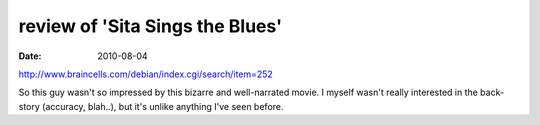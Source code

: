 review of 'Sita Sings the Blues'
================================

:date: 2010-08-04



http://www.braincells.com/debian/index.cgi/search/item=252

So this guy wasn't so impressed by this bizarre and well-narrated movie.
I myself wasn't really interested in the back-story (accuracy, blah..),
but it's unlike anything I've seen before.
